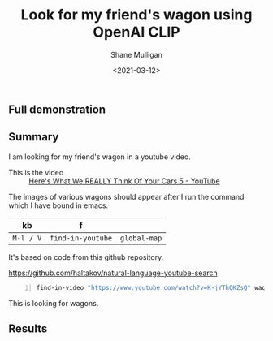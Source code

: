 #+LATEX_HEADER: \usepackage[margin=0.5in]{geometry}
#+OPTIONS: toc:nil

#+HUGO_BASE_DIR: /home/shane/var/smulliga/source/git/semiosis/semiosis-hugo
#+HUGO_SECTION: ./posts

#+TITLE: Look for my friend's wagon using OpenAI CLIP
#+DATE: <2021-03-12>
#+AUTHOR: Shane Mulligan
#+KEYWORDS: openai clip

** Full demonstration
#+BEGIN_EXPORT html
<a title="asciinema recording" href="https://asciinema.org/a/rbMQDnUccPQEEigQYXXeE48XaG" target="_blank"><img alt="asciinema recording" src="https://asciinema.org/a/rbMQDnUccPQEEigQYXXeE48XaG.svg" /></a>
#+END_EXPORT

** Summary
I am looking for my friend's wagon in a
youtube video.

+ This is the video :: [[https://www.youtube.com/watch?v=K-jYThQKZsQ][Here's What We REALLY Think Of Your Cars 5 - YouTube]]

The images of various wagons should appear after I run the command which I have bound in emacs.

| kb        | f                 |              |
|-----------+-------------------+--------------|
| =M-l / V= | =find-in-youtube= | =global-map= |

It's based on code from this github repository.

https://github.com/haltakov/natural-language-youtube-search

#+BEGIN_SRC sh -n :sps bash :async :results none
  find-in-video "https://www.youtube.com/watch?v=K-jYThQKZsQ" wagon
#+END_SRC

This is looking for wagons.

** Results
[[./wagon.png]]